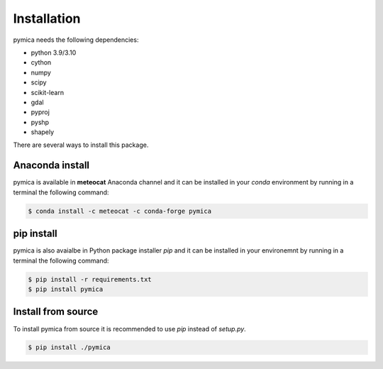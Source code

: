 Installation
============

pymica needs the following dependencies:

- python 3.9/3.10
- cython
- numpy
- scipy
- scikit-learn
- gdal
- pyproj
- pyshp
- shapely


There are several ways to install this package.

Anaconda install
----------------

pymica is available in **meteocat** Anaconda channel and it can be installed in your `conda` environment by running in a terminal the following command:

.. code-block:: bash
   
   $ conda install -c meteocat -c conda-forge pymica


pip install
-----------

pymica is also avaialbe in Python package installer `pip` and it can be installed in your environemnt by running in a terminal the following command:

.. code-block:: bash

   $ pip install -r requirements.txt
   $ pip install pymica

Install from source
-------------------

To install pymica from source it is recommended to use `pip` instead of `setup.py`.

.. code-block:: bash

   $ pip install ./pymica
